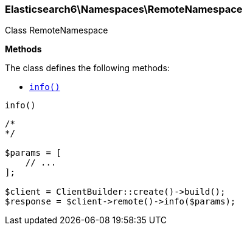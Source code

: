 

[[Elasticsearch_Namespaces_RemoteNamespace]]
=== Elasticsearch6\Namespaces\RemoteNamespace



Class RemoteNamespace


*Methods*

The class defines the following methods:

* <<Elasticsearch_Namespaces_RemoteNamespaceinfo_info,`info()`>>



[[Elasticsearch_Namespaces_RemoteNamespaceinfo_info]]
.`info()`
****
[source,php]
----
/*
*/

$params = [
    // ...
];

$client = ClientBuilder::create()->build();
$response = $client->remote()->info($params);
----
****


